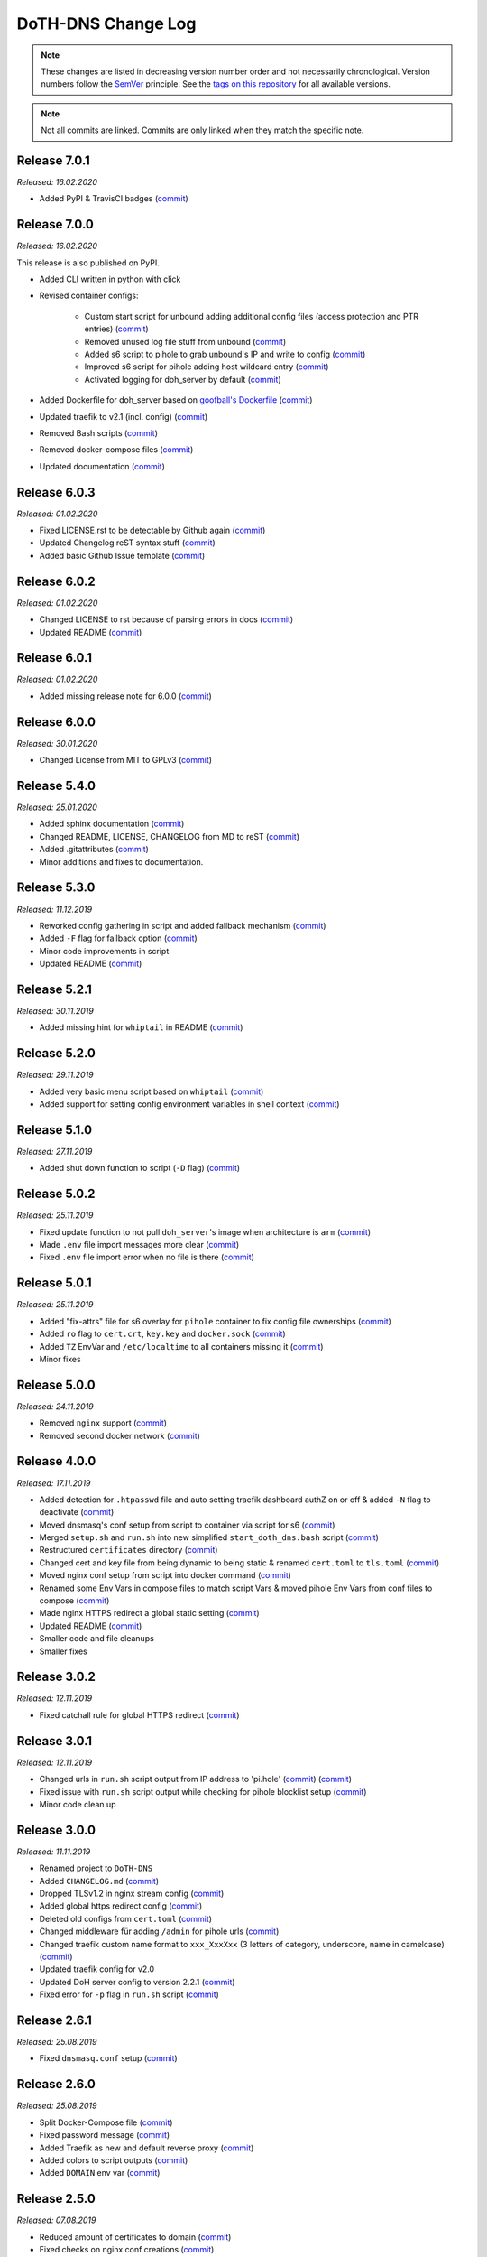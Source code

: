 DoTH-DNS Change Log
===================
.. note::
  These changes are listed in decreasing version number order and not necessarily chronological.
  Version numbers follow the `SemVer <https://semver.org/>`__ principle.
  See the `tags on this repository <https://github.com/Cielquan/DoTH-DNS/tags>`__ for all available versions.

.. note::
  Not all commits are linked. Commits are only linked when they match the specific note.

.. _changelog:


.. _changelog_701:

Release 7.0.1
-------------
*Released: 16.02.2020*

- Added PyPI & TravisCI badges (`commit <https://github.com/Cielquan/DoTH-DNS/commit/1f927d8a211d05611302f3f40dc0b8a07b1e4ec9>`__)


.. _changelog_700:

Release 7.0.0
-------------
*Released: 16.02.2020*

This release is also published on PyPI.

- Added CLI written in python with click
- Revised container configs:

    - Custom start script for unbound adding additional config files (access protection and PTR entries) (`commit <https://github.com/Cielquan/DoTH-DNS/commit/d51b67c29cc4c6f916011f961603c0eaecb050ee>`__)
    - Removed unused log file stuff from unbound (`commit <https://github.com/Cielquan/DoTH-DNS/commit/e4f6795b0a037c47902ad432f0c15be87c196837>`__)
    - Added s6 script to pihole to grab unbound's IP and write to config (`commit <https://github.com/Cielquan/DoTH-DNS/commit/d2d90c75f340241618a02847199f20f77fd55abe>`__)
    - Improved s6 script for pihole adding host wildcard entry (`commit <https://github.com/Cielquan/DoTH-DNS/commit/d2d90c75f340241618a02847199f20f77fd55abe>`__)
    - Activated logging for doh_server by default (`commit <https://github.com/Cielquan/DoTH-DNS/commit/ff21b0b233dc702ebe44454fd386dc3ba6c62ab7>`__)

- Added Dockerfile for doh_server based on `goofball's Dockerfile <https://github.com/goofball222/dns-over-https/blob/master/stable/Dockerfile>`__ (`commit <https://github.com/Cielquan/DoTH-DNS/commit/fd4edc168f1492fa86bc9a80a6c7cff98a450f92>`__)
- Updated traefik to v2.1 (incl. config) (`commit <https://github.com/Cielquan/DoTH-DNS/commit/5aaa77f66a7a4884c799bfcac3b68ffc936b6b33>`__)
- Removed Bash scripts (`commit <https://github.com/Cielquan/DoTH-DNS/commit/abe398e29cc01e9d1794b1e13f17c68b34bcabeb>`__)
- Removed docker-compose files (`commit <https://github.com/Cielquan/DoTH-DNS/commit/a53b556ba38174fd707cc5c13bff6175f1234b07>`__)
- Updated documentation (`commit <https://github.com/Cielquan/DoTH-DNS/commit/43a47cdee23cadabd6fb26bba259bec97f8f9495>`__)


.. _changelog_603:

Release 6.0.3
-------------
*Released: 01.02.2020*

- Fixed LICENSE.rst to be detectable by Github again (`commit <https://github.com/Cielquan/DoTH-DNS/commit/6540fce766e705d59c9ad7487a988e5d4dabfed8>`__)
- Updated Changelog reST syntax stuff (`commit <https://github.com/Cielquan/DoTH-DNS/commit/73a433093fc75e98e73c35744e66765d74fc09b2>`__)
- Added basic Github Issue template (`commit <https://github.com/Cielquan/DoTH-DNS/commit/33604d61dc3443e17733c0466f9d1d4079d5cc16>`__)


.. _changelog_602:

Release 6.0.2
-------------
*Released: 01.02.2020*

- Changed LICENSE to rst because of parsing errors in docs (`commit <https://github.com/Cielquan/DoTH-DNS/commit/94ad3308c582a34d5b44be2aa42567c7ebe07b17>`__)
- Updated README (`commit <https://github.com/Cielquan/DoTH-DNS/commit/2de12da82f3c30309bf7603059323a26461b184f>`__)


.. _changelog_601:

Release 6.0.1
-------------
*Released: 01.02.2020*

- Added missing release note for 6.0.0 (`commit <https://github.com/Cielquan/DoTH-DNS/commit/f51ecb09929499d05853b695148aca18a18b4753>`__)


.. _changelog_600:

Release 6.0.0
-------------
*Released: 30.01.2020*

- Changed License from MIT to GPLv3 (`commit <https://github.com/Cielquan/DoTH-DNS/commit/3088cbac82cc3cf5e62479412199cb294509c0ea>`__)


.. _changelog_540:

Release 5.4.0
-------------
*Released: 25.01.2020*

- Added sphinx documentation (`commit <https://github.com/Cielquan/DoTH-DNS/commit/574469f04829b3565c413d6edb45d48df90643f4>`__)
- Changed README, LICENSE, CHANGELOG from MD to reST (`commit <https://github.com/Cielquan/DoTH-DNS/commit/5890a05586032c2a6074d032d35f49660d899ec6>`__)
- Added .gitattributes (`commit <https://github.com/Cielquan/DoTH-DNS/commit/0dd209fc9575f3ee8b373d5c6f237160e6058b81>`__)
- Minor additions and fixes to documentation.


.. _changelog_530:

Release 5.3.0
-------------
*Released: 11.12.2019*

- Reworked config gathering in script and added fallback mechanism (`commit <https://github.com/Cielquan/DoTH-DNS/commit/30a33776a36d2fc44465710c8335958248b1ad37>`__)
- Added ``-F`` flag for fallback option (`commit <https://github.com/Cielquan/DoTH-DNS/commit/ef9677ef8d089ca5b5ad6e221b8601cc1c5e0c4d>`__)
- Minor code improvements in script
- Updated README (`commit <https://github.com/Cielquan/DoTH-DNS/commit/359eed77a263d1d0efd82444f1d33aaaf5ad05cd>`__)


.. _changelog__521:

Release 5.2.1
-------------
*Released: 30.11.2019*

- Added missing hint for ``whiptail`` in README (`commit <https://github.com/Cielquan/DoTH-DNS/commit/f389e3ab123a64066b67acaf2a33c6a80bf1c139>`__)


.. _changelog__520:

Release 5.2.0
-------------
*Released: 29.11.2019*

- Added very basic menu script based on ``whiptail`` (`commit <https://github.com/Cielquan/DoTH-DNS/commit/f2805004ca10a73f1dedef11023b1cdab371c3a5>`__)
- Added support for setting config environment variables in shell context (`commit <https://github.com/Cielquan/DoTH-DNS/commit/8cff59eb92ef03a4874b51b0d6a70ff527e4767e>`__)


.. _changelog__510:

Release 5.1.0
-------------
*Released: 27.11.2019*

- Added shut down function to script (``-D`` flag) (`commit <https://github.com/Cielquan/DoTH-DNS/commit/2d00c4c7c751f746cc577b869244a125a3153b8f>`__)


.. _changelog__502:

Release 5.0.2
-------------
*Released: 25.11.2019*

- Fixed update function to not pull ``doh_server``'s image when architecture is ``arm`` (`commit <https://github.com/Cielquan/DoTH-DNS/commit/5969d1e394212c647fd2f43e42889485cc08d584>`__)
- Made ``.env`` file import messages more clear (`commit <https://github.com/Cielquan/DoTH-DNS/commit/ae21fc2a2e1deef6d2c2408338285287005178c7>`__)
- Fixed ``.env`` file import error when no file is there (`commit <https://github.com/Cielquan/DoTH-DNS/commit/6b84f3026679bc361c8c4f79e4ddd25b7877c9fe>`__)


.. _changelog__501:

Release 5.0.1
-------------
*Released: 25.11.2019*

- Added "fix-attrs" file for s6 overlay for ``pihole`` container to fix config file ownerships (`commit <https://github.com/Cielquan/DoTH-DNS/commit/f4b302f57670a34331f547256a53abff3cbd1744>`__)
- Added ``ro`` flag to ``cert.crt``, ``key.key`` and ``docker.sock`` (`commit <https://github.com/Cielquan/DoTH-DNS/commit/34d55434e821eddf8a202f2990906ed52cca617a>`__)
- Added ``TZ`` EnvVar and ``/etc/localtime`` to all containers missing it (`commit <https://github.com/Cielquan/DoTH-DNS/commit/2629da5b0decfbcdb8e7c6bc6a2fae3d3c06609c>`__)
- Minor fixes


.. _changelog__500:

Release 5.0.0
-------------
*Released: 24.11.2019*

- Removed ``nginx`` support (`commit <https://github.com/Cielquan/DoTH-DNS/commit/e63567409815e0c511353baee5593a9d888f4d43>`__)
- Removed second docker network (`commit <https://github.com/Cielquan/DoTH-DNS/commit/4beb000a6d79e01eff459d09816aa3fc3ae2d60b>`__)


.. _changelog__400:

Release 4.0.0
-------------
*Released: 17.11.2019*

- Added detection for ``.htpasswd`` file and auto setting traefik dashboard authZ on or off & added ``-N`` flag to deactivate (`commit <https://github.com/Cielquan/DoTH-DNS/commit/51d24cef59aeb485e7b403fea9e996424d34bd9b>`__)
- Moved dnsmasq's conf setup from script to container via script for s6 (`commit <https://github.com/Cielquan/DoTH-DNS/commit/0971352710634728599221745460ed3260b2419e>`__)
- Merged ``setup.sh`` and ``run.sh`` into new simplified ``start_doth_dns.bash`` script (`commit <https://github.com/Cielquan/DoTH-DNS/commit/1442597736ff25eeeafc587345d2500a824d7d6e>`__)
- Restructured ``certificates`` directory (`commit <https://github.com/Cielquan/DoTH-DNS/commit/43991d4091c3df069d7e3ba16f8aed83b8537cae>`__)
- Changed cert and key file from being dynamic to being static & renamed ``cert.toml`` to ``tls.toml`` (`commit <https://github.com/Cielquan/DoTH-DNS/commit/32ae66d1b0290c04129e4c8f3a412c341bf4393d>`__)
- Moved nginx conf setup from script into docker command (`commit <https://github.com/Cielquan/DoTH-DNS/commit/4848143d21287dda2605724b45d3c4b16cf0c3ae>`__)
- Renamed some Env Vars in compose files to match script Vars & moved pihole Env Vars from conf files to compose (`commit <https://github.com/Cielquan/DoTH-DNS/commit/a54283a593ce9252f6756cec90a9fec67003e6fd>`__)
- Made nginx HTTPS redirect a global static setting (`commit <https://github.com/Cielquan/DoTH-DNS/commit/b0ff0723df0cef27712d5e016621842bbea23599>`__)
- Updated README (`commit <https://github.com/Cielquan/DoTH-DNS/commit/490a72a0dfd25ec88fe76535edf6ea7724fed556>`__)
- Smaller code and file cleanups
- Smaller fixes


.. _changelog__302:

Release 3.0.2
-------------
*Released: 12.11.2019*

- Fixed catchall rule for global HTTPS redirect (`commit <https://github.com/Cielquan/DoTH-DNS/commit/15cc7c9306e05c4361d8477272db0dc50af29d0c>`__)


.. _changelog__301:

Release 3.0.1
-------------
*Released: 12.11.2019*

- Changed urls in ``run.sh`` script output from IP address to 'pi.hole' (`commit <https://github.com/Cielquan/DoTH-DNS/commit/cca5f92366388119563c9a5bb33039c702205f6f>`__) (`commit <https://github.com/Cielquan/DoTH-DNS/commit/28b2536bd7d493a0d61c19b2c2bcdff51f1484d9>`__)
- Fixed issue with ``run.sh`` script output while checking for pihole blocklist setup (`commit <https://github.com/Cielquan/DoTH-DNS/commit/7498f82113ff8f613268ecbad5c1f0429eb8dfc8>`__)
- Minor code clean up


.. _changelog__300:

Release 3.0.0
-------------
*Released: 11.11.2019*

- Renamed project to ``DoTH-DNS``
- Added ``CHANGELOG.md`` (`commit <https://github.com/Cielquan/DoTH-DNS/commit/6e8dada6eaa2316508b4d95bc658cde900969d0b>`__)
- Dropped TLSv1.2 in nginx stream config (`commit <https://github.com/Cielquan/DoTH-DNS/commit/0ab8f5f83ac02a7ccc70df8d7b7e0508ba2cb008>`__)
- Added global https redirect config (`commit <https://github.com/Cielquan/DoTH-DNS/commit/05a2cd61040724960348a3a5d879056f84734530>`__)
- Deleted old configs from ``cert.toml`` (`commit <https://github.com/Cielquan/DoTH-DNS/commit/84375bccb4141bbb80267582a3211e29ee155d52>`__)
- Changed middleware für adding ``/admin`` for pihole urls (`commit <https://github.com/Cielquan/DoTH-DNS/commit/34f6dde5f46a8f4b6500dcd2f0ef7dd8ee95040b>`__)
- Changed traefik custom name format to ``xxx_XxxXxx`` (3 letters of category, underscore, name in camelcase) (`commit <https://github.com/Cielquan/DoTH-DNS/commit/f90d70f4941edcf2f4d34c2cc3f78508249ac17e>`__)
- Updated traefik config for v2.0
- Updated DoH server config to version 2.2.1 (`commit <https://github.com/Cielquan/DoTH-DNS/commit/212c9e6f3a5688ba40a071b75fb7081a619a1c1c>`__)
- Fixed error for ``-p`` flag in ``run.sh`` script (`commit <https://github.com/Cielquan/DoTH-DNS/commit/1eae3b5fb8658022153dc02743887994aa59b447>`__)


.. _changelog__261:

Release 2.6.1
-------------
*Released: 25.08.2019*

- Fixed ``dnsmasq.conf`` setup (`commit <https://github.com/Cielquan/DoTH-DNS/commit/5e7f2b0526accb7f2e1faf892962b0a697906c38>`__)


.. _changelog__260:

Release 2.6.0
-------------
*Released: 25.08.2019*

- Split Docker-Compose file (`commit <https://github.com/Cielquan/DoTH-DNS/commit/ea00a3ebfc946ff858d84a02ae2d9678cb502b14>`__)
- Fixed password message (`commit <https://github.com/Cielquan/DoTH-DNS/commit/5f2f5f0b1d3217132172ea2946c108339f26b596>`__)
- Added Traefik as new and default reverse proxy (`commit <https://github.com/Cielquan/DoTH-DNS/commit/f7f680b1306b5fea358d5d78e90e3ec4111c6ae0>`__)
- Added colors to script outputs (`commit <https://github.com/Cielquan/DoTH-DNS/commit/f7f680b1306b5fea358d5d78e90e3ec4111c6ae0>`__)
- Added ``DOMAIN`` env var (`commit <https://github.com/Cielquan/DoTH-DNS/commit/7439e7b6e2a02b462b2f7a351c94616eaa8b711f>`__)


.. _changelog__250:

Release 2.5.0
-------------
*Released: 07.08.2019*

- Reduced amount of certificates to domain (`commit <https://github.com/Cielquan/DoTH-DNS/commit/031d52ddf0098bca91c62c904e44da414df20fa5>`__)
- Fixed checks on nginx conf creations (`commit <https://github.com/Cielquan/DoTH-DNS/commit/cf832e506cd6bf2c5d955e49a37e963a7b5725bf>`__)


.. _changelog__240:

Release 2.4.0
-------------
*Released: 07.08.2019*

- Added flags to ``run.sh`` script (`commit <https://github.com/Cielquan/DoTH-DNS/commit/c4232efdb2cdae87a49ecb328e49eea7fd06287e>`__)


.. _changelog__230:

Release 2.3.0
-------------
*Released: 06.08.2019*

- Added flags to ``setup.sh`` script (`commit <https://github.com/Cielquan/DoTH-DNS/commit/0c58e1ac135e17b1137ee3ee649a3c4a35dc6727>`__)
- Fixed nginx conf file creation (`commit <https://github.com/Cielquan/DoTH-DNS/commit/636c0a4ea60df39dd03007133995abcfb5dd22fb>`__)
- Fixed ``roots.hint`` downloader (`commit <https://github.com/Cielquan/DoTH-DNS/commit/535cc44eaad24c4143c3e7eb01836887d0676d3a>`__)


.. _changelog__220:

Release 2.2.0
-------------
*Released: 06.08.2019*

- ``roots.hint`` file will updated when older than 1h (`commit <https://github.com/Cielquan/DoTH-DNS/commit/55eb020d321f2c921a76238377710e71b113aaab>`__)
- Added option for fresh setup (`commit <https://github.com/Cielquan/DoTH-DNS/commit/55eb020d321f2c921a76238377710e71b113aaab>`__)
- Nginx conf file are no longer overwritten (`commit <https://github.com/Cielquan/DoTH-DNS/commit/23d62361fd91835265b69caff16a4b9c8203df3b>`__)
- Moved \*.template files to own directory (`commit <https://github.com/Cielquan/DoTH-DNS/commit/8ca4b4ef55a352d54f85e3823abc775fcd800d83>`__)
- Added '.conf' to DoT conf and put upstream to own file (`commit <https://github.com/Cielquan/DoTH-DNS/commit/8ca4b4ef55a352d54f85e3823abc775fcd800d83>`__)
- Fixed issue with warnings for stapling (`commit <https://github.com/Cielquan/DoTH-DNS/commit/8ca4b4ef55a352d54f85e3823abc775fcd800d83>`__)
- The script now exits if docker-compose fails (`commit <https://github.com/Cielquan/DoTH-DNS/commit/e6452effbe2d1a4e31faba9a2dfab816b4d26804>`__)
- Fixed missing declaration of $HOST_IP (`commit <https://github.com/Cielquan/DoTH-DNS/commit/e6452effbe2d1a4e31faba9a2dfab816b4d26804>`__)
- Added 'change password' reminder (`commit <https://github.com/Cielquan/DoTH-DNS/commit/e6452effbe2d1a4e31faba9a2dfab816b4d26804>`__)


.. _changelog__210:

Release 2.1.0
-------------
*Released: 05.08.2019*

- Removed WEBPASSWORD functionality because it did not work like intended (`commit <https://github.com/Cielquan/DoTH-DNS/commit/c603ec96cc13dbab748c1a504f414e8afe2b9a36>`__)


.. _changelog__202:

Release 2.0.2
-------------
*Released: 05.08.2019*

- Fixed bash command in ``README.md`` (`commit <https://github.com/Cielquan/DoTH-DNS/commit/ed86aaa2718ab33c885b27b3f153b6465cfcda79>`__)


.. _changelog__201:

Release 2.0.1
-------------
*Released: 05.08.2019*

- Minor improvements to ``README.md`` (`commit <https://github.com/Cielquan/DoTH-DNS/commit/d254424dedd7053b2aece03939c78eb70970d376>`__)


.. _changelog__200:

Release 2.0.0
-------------
*Released: 04.08.2019*

- Changed Subnet (`commit <https://github.com/Cielquan/DoTH-DNS/commit/a5bb6e659ba528922d122e3d669d7459563b1e89>`__)
- Moved certificates directory (`commit <https://github.com/Cielquan/DoTH-DNS/commit/7866d6fd71c5ac6cf9f56666591016c190087ce8>`__)
- Cut setup part from ``start_script.sh`` (`commit <https://github.com/Cielquan/DoTH-DNS/commit/dcfdb203eb28787aaa81362eee7d2acef409d2bd>`__)
- Reworked setup part in new ``setup.sh`` script for more automation (`commit <https://github.com/Cielquan/DoTH-DNS/commit/a58be8d660321be2d3a8e219ea632ab31ea2279f>`__)
- Renamed ``start_script.sh`` to ``run.sh`` (`commit <https://github.com/Cielquan/DoTH-DNS/commit/f1d537651b147ab106b57d0c7e8a397a556dcb9a>`__)
- Removed ``sudo`` from scripts (`commit <https://github.com/Cielquan/DoTH-DNS/commit/7e8ff35ac7e372e3941fab32b957074d522fa8a6>`__)
- Renamed conf file for unbound (`commit <https://github.com/Cielquan/DoTH-DNS/commit/0c78b24dd82c1aae2709acd80c3a77396228ac5a>`__)
- Changed some ENV Var stuff (`commit <https://github.com/Cielquan/DoTH-DNS/commit/93f1b97fc71de90f9da73a54aae54254e67acfb5>`__)


.. _changelog__110:

Release 1.1.0
-------------
*Released: 03.08.2019*

- Fixed problem with overwriting default upstream DNS server (`commit <https://github.com/Cielquan/DoTH-DNS/commit/5fccc19555f6a4fc353a707f780bd734985d8e82>`__)
- Minor Improvements


.. _changelog__100:

Release 1.0.0
-------------
*Released: 03.08.2019*

- Initial release

